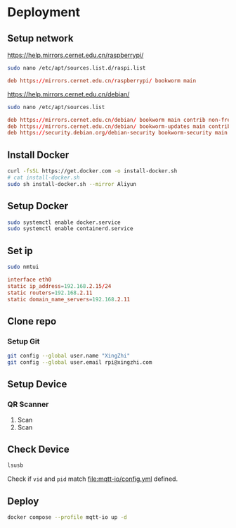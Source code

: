 * Deployment

** Setup network
https://help.mirrors.cernet.edu.cn/raspberrypi/
#+begin_src sh
  sudo nano /etc/apt/sources.list.d/raspi.list
#+end_src

#+begin_src conf
  deb https://mirrors.cernet.edu.cn/raspberrypi/ bookworm main
#+end_src

https://help.mirrors.cernet.edu.cn/debian/
#+begin_src sh
  sudo nano /etc/apt/sources.list
#+end_src

#+begin_src conf
  deb https://mirrors.cernet.edu.cn/debian/ bookworm main contrib non-free non-free-firmware
  deb https://mirrors.cernet.edu.cn/debian/ bookworm-updates main contrib non-free non-free-firmware
  deb https://security.debian.org/debian-security bookworm-security main contrib non-free non-free-firmware
#+end_src

** Install Docker
#+begin_src sh
  curl -fsSL https://get.docker.com -o install-docker.sh
  # cat install-docker.sh
  sudo sh install-docker.sh --mirror Aliyun
#+end_src

** Setup Docker
#+begin_src sh
  sudo systemctl enable docker.service
  sudo systemctl enable containerd.service
#+end_src

** Set ip
#+begin_src sh
  sudo nmtui
#+end_src

#+begin_src conf
  interface eth0
  static ip_address=192.168.2.15/24
  static routers=192.168.2.11
  static domain_name_servers=192.168.2.11
#+end_src

** Clone repo

*** Setup Git
#+begin_src sh
  git config --global user.name "XingZhi"
  git config --global user.email rpi@xingzhi.com
#+end_src

** Setup Device

*** QR Scanner
1. Scan [[file:qr-scanner/QR_Code128-USB-Dev.png]]
2. Scan [[file:qr-scanner/Reboot.png]]

** Check Device
#+begin_src sh
  lsusb
#+end_src

Check if =vid= and =pid= match [[file:mqtt-io/config.yml]] defined.

** Deploy
#+begin_src sh
  docker compose --profile mqtt-io up -d
#+end_src

